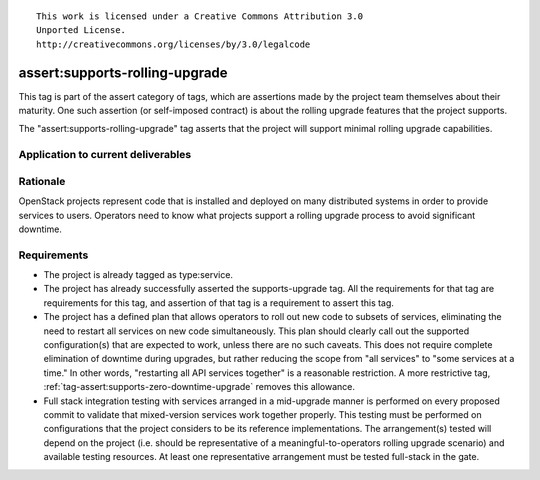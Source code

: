 ::

  This work is licensed under a Creative Commons Attribution 3.0
  Unported License.
  http://creativecommons.org/licenses/by/3.0/legalcode

.. _`tag-assert:supports-rolling-upgrade`:

===============================
assert:supports-rolling-upgrade
===============================

This tag is part of the assert category of tags, which are assertions
made by the project team themselves about their maturity. One such
assertion (or self-imposed contract) is about the rolling upgrade
features that the project supports.

The "assert:supports-rolling-upgrade" tag asserts that the project
will support minimal rolling upgrade capabilities.

Application to current deliverables
===================================

.. tagged-projects:: assert:supports-rolling-upgrade


Rationale
=========

OpenStack projects represent code that is installed and deployed on
many distributed systems in order to provide services to
users. Operators need to know what projects support a rolling upgrade
process to avoid significant downtime.

Requirements
============

* The project is already tagged as type:service.
* The project has already successfully asserted the supports-upgrade
  tag. All the requirements for that tag are requirements for this
  tag, and assertion of that tag is a requirement to assert this tag.
* The project has a defined plan that allows operators to roll out new
  code to subsets of services, eliminating the need to restart all
  services on new code simultaneously. This plan should clearly call
  out the supported configuration(s) that are expected to work, unless
  there are no such caveats. This does not require complete
  elimination of downtime during upgrades, but rather reducing the
  scope from "all services" to "some services at a time." In other
  words, "restarting all API services together" is a reasonable restriction. A
  more restrictive tag, :ref:`tag-assert:supports-zero-downtime-upgrade`
  removes this allowance.
* Full stack integration testing with services arranged in a
  mid-upgrade manner is performed on every proposed commit to validate
  that mixed-version services work together properly. This testing
  must be performed on configurations that the project considers to be
  its reference implementations. The arrangement(s) tested will depend
  on the project (i.e. should be representative of a
  meaningful-to-operators rolling upgrade scenario) and available
  testing resources. At least one representative arrangement must be
  tested full-stack in the gate.
